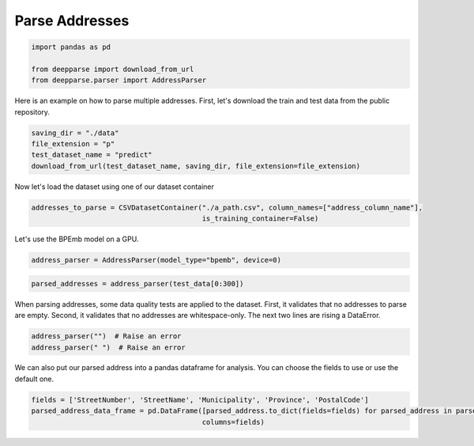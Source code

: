.. role:: hidden
    :class: hidden-section

Parse Addresses
***************

.. code-block:: python

    import pandas as pd

    from deepparse import download_from_url
    from deepparse.parser import AddressParser

Here is an example on how to parse multiple addresses. First, let's download the train and test data from the public repository.

.. code-block:: python

    saving_dir = "./data"
    file_extension = "p"
    test_dataset_name = "predict"
    download_from_url(test_dataset_name, saving_dir, file_extension=file_extension)

Now let's load the dataset using one of our dataset container

.. code-block:: python

    addresses_to_parse = CSVDatasetContainer("./a_path.csv", column_names=["address_column_name"],
                                             is_training_container=False)

Let's use the BPEmb model on a GPU.

.. code-block:: python

    address_parser = AddressParser(model_type="bpemb", device=0)

.. code-block:: python

    parsed_addresses = address_parser(test_data[0:300])


When parsing addresses, some data quality tests are applied to the dataset.
First, it validates that no addresses to parse are empty.
Second, it validates that no addresses are whitespace-only.
The next two lines are rising a DataError.

.. code-block:: python

    address_parser("")  # Raise an error
    address_parser(" ")  # Raise an error

We can also put our parsed address into a pandas dataframe for analysis. You can choose the fields to use or use the
default one.

.. code-block:: python

    fields = ['StreetNumber', 'StreetName', 'Municipality', 'Province', 'PostalCode']
    parsed_address_data_frame = pd.DataFrame([parsed_address.to_dict(fields=fields) for parsed_address in parsed_addresses],
                                             columns=fields)
